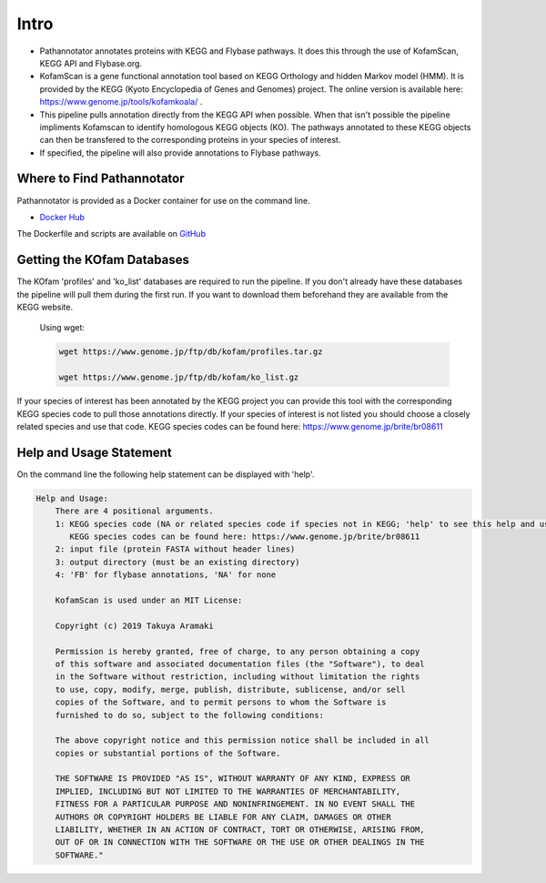 ==========
**Intro**
==========
- Pathannotator annotates proteins with KEGG and Flybase pathways. It does this through the use of KofamScan, KEGG API and Flybase.org.
- KofamScan is a gene functional annotation tool based on KEGG Orthology and hidden Markov model (HMM). It is provided by the KEGG (Kyoto Encyclopedia of Genes and Genomes) project. The online version is available here: https://www.genome.jp/tools/kofamkoala/ .
- This pipeline pulls annotation directly from the KEGG API when possible. When that isn't possible the pipeline impliments Kofamscan to identify homologous KEGG objects (KO). The pathways annotated to these KEGG objects can then be transfered to the corresponding proteins in your species of interest.
- If specified, the pipeline will also provide annotations to Flybase pathways.


**Where to Find Pathannotator**
=========================================

Pathannotator is provided as a Docker container for use on the command line.


- `Docker Hub <https://hub.docker.com/r/agbase/pathannotator>`_

The Dockerfile and scripts are available on `GitHub <https://github.com/AgBase/pathannotator>`_


**Getting the KOfam Databases**
===============================

The KOfam 'profiles' and 'ko_list' databases are required to run the pipeline. If you don't already have these databases the pipeline will pull them during the first run.
If you want to download them beforehand they are available from the KEGG website.

    Using wget:

    .. code-block:: bash

        wget https://www.genome.jp/ftp/db/kofam/profiles.tar.gz

        wget https://www.genome.jp/ftp/db/kofam/ko_list.gz

If your species of interest has been annotated by the KEGG project you can provide this tool with the corresponding KEGG species code to pull those annotations directly. If your species of interest is not listed you should choose a closely related species and use that code.
KEGG species codes can be found here: https://www.genome.jp/brite/br08611


**Help and Usage Statement**
============================
On the command line the following help statement can be displayed with 'help'.

.. code-block:: none

    Help and Usage:
        There are 4 positional arguments.
        1: KEGG species code (NA or related species code if species not in KEGG; 'help' to see this help and usage statement)
           KEGG species codes can be found here: https://www.genome.jp/brite/br08611
        2: input file (protein FASTA without header lines)
        3: output directory (must be an existing directory)
        4: 'FB' for flybase annotations, 'NA' for none

        KofamScan is used under an MIT License:

        Copyright (c) 2019 Takuya Aramaki

        Permission is hereby granted, free of charge, to any person obtaining a copy
        of this software and associated documentation files (the "Software"), to deal
        in the Software without restriction, including without limitation the rights
        to use, copy, modify, merge, publish, distribute, sublicense, and/or sell
        copies of the Software, and to permit persons to whom the Software is
        furnished to do so, subject to the following conditions:

        The above copyright notice and this permission notice shall be included in all
        copies or substantial portions of the Software.

        THE SOFTWARE IS PROVIDED "AS IS", WITHOUT WARRANTY OF ANY KIND, EXPRESS OR
        IMPLIED, INCLUDING BUT NOT LIMITED TO THE WARRANTIES OF MERCHANTABILITY,
        FITNESS FOR A PARTICULAR PURPOSE AND NONINFRINGEMENT. IN NO EVENT SHALL THE
        AUTHORS OR COPYRIGHT HOLDERS BE LIABLE FOR ANY CLAIM, DAMAGES OR OTHER
        LIABILITY, WHETHER IN AN ACTION OF CONTRACT, TORT OR OTHERWISE, ARISING FROM,
        OUT OF OR IN CONNECTION WITH THE SOFTWARE OR THE USE OR OTHER DEALINGS IN THE
        SOFTWARE."
